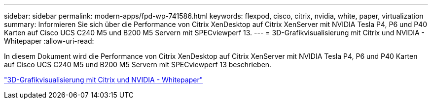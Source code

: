 ---
sidebar: sidebar 
permalink: modern-apps/fpd-wp-741586.html 
keywords: flexpod, cisco, citrix, nvidia, white, paper, virtualization 
summary: Informieren Sie sich über die Performance von Citrix XenDesktop auf Citrix XenServer mit NVIDIA Tesla P4, P6 und P40 Karten auf Cisco UCS C240 M5 und B200 M5 Servern mit SPECviewperf 13. 
---
= 3D-Grafikvisualisierung mit Citrix und NVIDIA - Whitepaper
:allow-uri-read: 


[role="lead"]
In diesem Dokument wird die Performance von Citrix XenDesktop auf Citrix XenServer mit NVIDIA Tesla P4, P6 und P40 Karten auf Cisco UCS C240 M5 und B200 M5 Servern mit SPECviewperf 13 beschrieben.

link:https://www.cisco.com/c/dam/en/us/products/collateral/servers-unified-computing/ucs-c-series-rack-servers/whitepaper-c11-741586.pdf["3D-Grafikvisualisierung mit Citrix und NVIDIA - Whitepaper"^]
